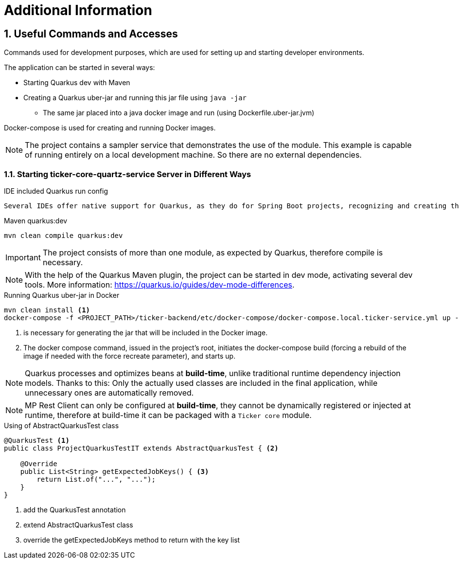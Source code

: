 :sectnums:
:sectnumlevels: 3

= Additional Information

== Useful Commands and Accesses
Commands used for development purposes,
which are used for setting up and starting developer environments.

The application can be started in several ways:

* Starting Quarkus dev with Maven
* Creating a Quarkus uber-jar and running this jar file using `java -jar`
** The same jar placed into a java docker image and run (using Dockerfile.uber-jar.jvm)

Docker-compose is used for creating and running Docker images.

[NOTE]
====
The project contains a sampler service that demonstrates the use of the module. This example is capable of running entirely on a local development machine. 
So there are no external dependencies.
====

=== Starting ticker-core-quartz-service Server in Different Ways

.IDE included Quarkus run config
----
Several IDEs offer native support for Quarkus, as they do for Spring Boot projects, recognizing and creating their own run configuration.
----

.Maven quarkus:dev
----
mvn clean compile quarkus:dev
----

IMPORTANT: The project consists of more than one module, as expected by Quarkus, therefore compile is necessary.

NOTE: With the help of the Quarkus Maven plugin, the project can be started in dev mode, activating several dev tools. More information: https://quarkus.io/guides/dev-mode-differences.

.Running Quarkus uber-jar in Docker
----
mvn clean install <1>
docker-compose -f <PROJECT_PATH>/ticker-backend/etc/docker-compose/docker-compose.local.ticker-service.yml up --build --force-recreate <2>
----

<1> is necessary for generating the jar that will be included in the Docker image.
<2> The docker compose command, issued in the project's root, initiates the docker-compose build (forcing a rebuild of the image if needed with the force recreate parameter), and starts up.

NOTE: Quarkus processes and optimizes beans at *build-time*, unlike traditional runtime dependency injection models. Thanks to this: Only the actually used classes are included in the final application, while unnecessary ones are automatically removed.

NOTE: MP Rest Client can only be configured at *build-time*, they cannot be dynamically registered or injected at runtime, therefore at build-time it can be packaged with a `Ticker core` module.

.Using of AbstractQuarkusTest class
[source,java]
----
@QuarkusTest <1>
public class ProjectQuarkusTestIT extends AbstractQuarkusTest { <2>

    @Override
    public List<String> getExpectedJobKeys() { <3>
        return List.of("...", "...");
    }
}
----
<1> add the QuarkusTest annotation
<2> extend AbstractQuarkusTest class
<3> override the getExpectedJobKeys method to return with the key list

